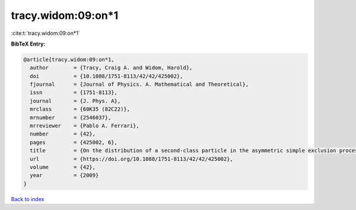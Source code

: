 tracy.widom:09:on*1
===================

:cite:t:`tracy.widom:09:on*1`

**BibTeX Entry:**

.. code-block:: bibtex

   @article{tracy.widom:09:on*1,
     author        = {Tracy, Craig A. and Widom, Harold},
     doi           = {10.1088/1751-8113/42/42/425002},
     fjournal      = {Journal of Physics. A. Mathematical and Theoretical},
     issn          = {1751-8113},
     journal       = {J. Phys. A},
     mrclass       = {60K35 (82C22)},
     mrnumber      = {2546037},
     mrreviewer    = {Pablo A. Ferrari},
     number        = {42},
     pages         = {425002, 6},
     title         = {On the distribution of a second-class particle in the asymmetric simple exclusion process},
     url           = {https://doi.org/10.1088/1751-8113/42/42/425002},
     volume        = {42},
     year          = {2009}
   }

`Back to index <../By-Cite-Keys.rst>`_
